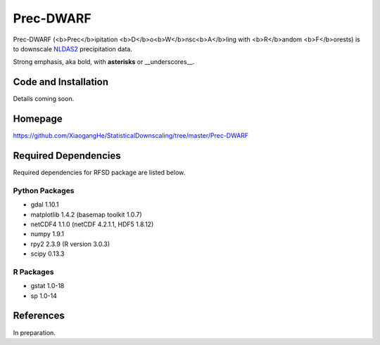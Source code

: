 ##########
Prec-DWARF
##########

Prec-DWARF (<b>Prec</b>ipitation <b>D</b>o<b>W</b>nsc<b>A</b>ling with <b>R</b>andom <b>F</b>orests) is to downscale `NLDAS2
<http://ldas.gsfc.nasa.gov/nldas/NLDAS2forcing.php>`_ precipitation data.

Strong emphasis, aka bold, with **asterisks** or __underscores__.

Code and Installation
=============
Details coming soon.

Homepage
=============
https://github.com/XiaogangHe/StatisticalDownscaling/tree/master/Prec-DWARF

Required Dependencies
=============

Required dependencies for RFSD package are listed below.

Python Packages
-----------------

* gdal 1.10.1
* matplotlib 1.4.2 (basemap toolkit 1.0.7)
* netCDF4 1.1.0 (netCDF 4.2.1.1, HDF5 1.8.12)
* numpy 1.9.1
* rpy2 2.3.9 (R version 3.0.3)
* scipy 0.13.3

R Packages
-----------------

* gstat 1.0-18
* sp 1.0-14

References
=============
In preparation.
